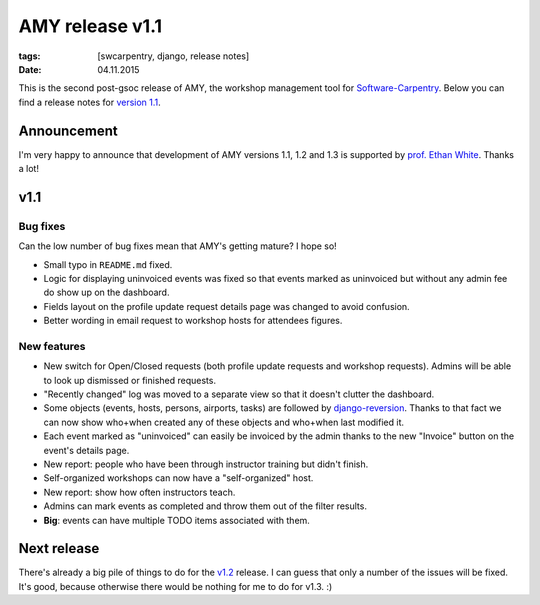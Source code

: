 AMY release v1.1
################

:tags: [swcarpentry, django, release notes]
:date: 04.11.2015

This is the second post-gsoc release of AMY, the workshop management tool for
`Software-Carpentry`_.  Below you can find a release notes for `version 1.1`_.

.. _Software-Carpentry: https://software-carpentry.org/
.. _version 1.1: https://github.com/swcarpentry/amy/milestones/v1.1

Announcement
============

I'm very happy to announce that development of AMY versions 1.1, 1.2 and 1.3
is supported by `prof. Ethan White`_.  Thanks a lot!

.. _prof. Ethan White: http://whitelab.weecology.org/

v1.1
====

Bug fixes
~~~~~~~~~

Can the low number of bug fixes mean that AMY's getting mature? I hope so!

* Small typo in ``README.md`` fixed.
* Logic for displaying uninvoiced events was fixed so that events marked as
  uninvoiced but without any admin fee do show up on the dashboard.
* Fields layout on the profile update request details page was changed to avoid
  confusion.
* Better wording in email request to workshop hosts for attendees figures.

New features
~~~~~~~~~~~~

* New switch for Open/Closed requests (both profile update requests and
  workshop requests).  Admins will be able to look up dismissed or finished
  requests.
* "Recently changed" log was moved to a separate view so that it doesn't
  clutter the dashboard.
* Some objects (events, hosts, persons, airports, tasks) are followed by
  `django-reversion`_. Thanks to that fact we can now show who+when created any
  of these objects and who+when last modified it.
* Each event marked as "uninvoiced" can easily be invoiced by the admin thanks
  to the new "Invoice" button on the event's details page.
* New report: people who have been through instructor training but didn't
  finish.
* Self-organized workshops can now have a "self-organized" host.
* New report: show how often instructors teach.
* Admins can mark events as completed and throw them out of the filter results.
* **Big**: events can have multiple TODO items associated with them.

.. _django-reversion: https://github.com/etianen/django-reversion

Next release
============

There's already a big pile of things to do for the `v1.2`_ release. I can guess
that only a number of the issues will be fixed. It's good, because otherwise
there would be nothing for me to do for v1.3. :)

.. _v1.2: https://github.com/swcarpentry/amy/milestones/v1.2
